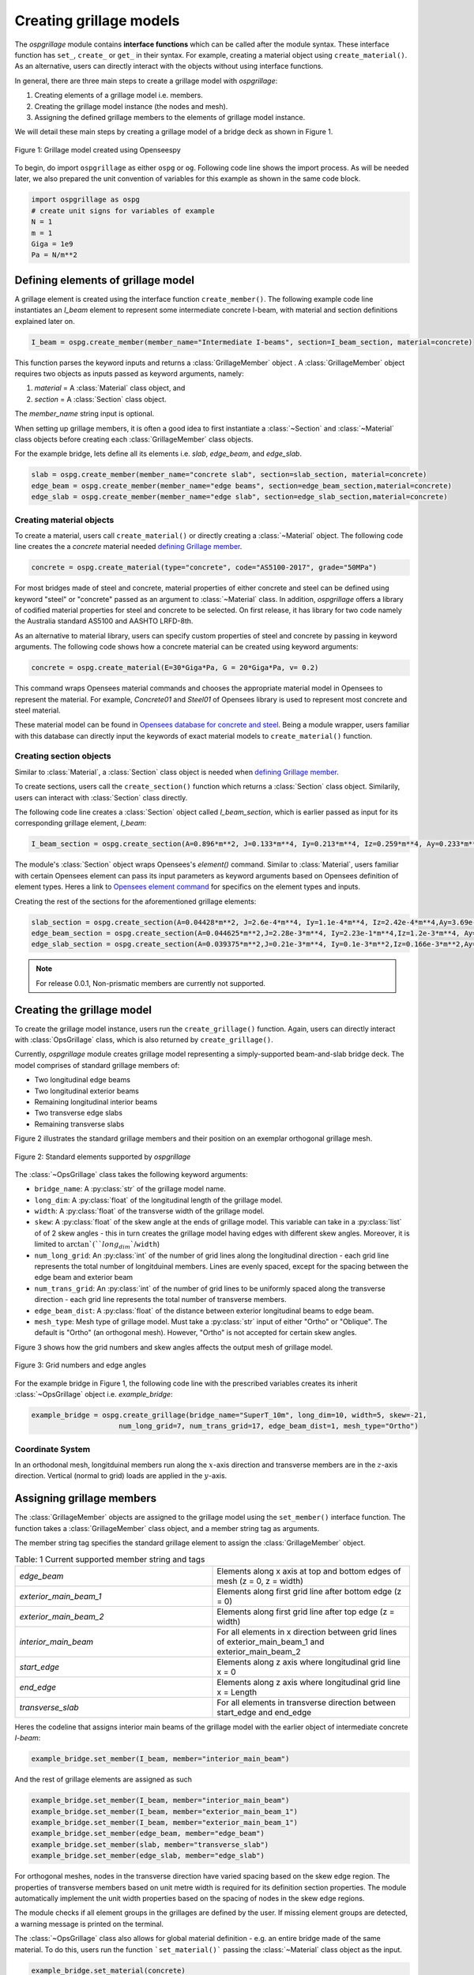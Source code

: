 ========================
Creating grillage models
========================
The *ospgrillage* module contains **interface functions** which can be called after the module syntax. These interface function
has  ``set_``, ``create_`` or ``get_`` in their syntax. For example, creating a material object using ``create_material()``.
As an alternative, users can directly interact with the objects without using interface functions.

In general, there are three main steps to create a grillage model with *ospgrillage*:

#. Creating elements of a grillage model i.e. members.
#. Creating the grillage model instance (the nodes and mesh).
#. Assigning the defined grillage members to the elements of grillage model instance.

We will detail these main steps by creating a grillage model of a bridge deck as shown in Figure 1.

.. _Figure 1:

..  figure:: ../../_images/42degnegative10m.png
    :align: center
    :scale: 25 %

    Figure 1: Grillage model created using Openseespy


To begin, do import ``ospgrillage`` as either ``ospg`` or ``og``. Following code line shows the import process.
As will be needed later, we also prepared the unit convention of variables for this example as shown in the same code block.

.. code-block:: python

    import ospgrillage as ospg
    # create unit signs for variables of example
    N = 1
    m = 1
    Giga = 1e9
    Pa = N/m**2

.. _defining Grillage member:

Defining elements of grillage model
------------------------------------------------------------------
A grillage element is created using the interface function ``create_member()``. The following example code line instantiates
an *I_beam* element to represent some intermediate concrete I-beam, with material and section definitions explained later on.

.. code-block:: python

    I_beam = ospg.create_member(member_name="Intermediate I-beams", section=I_beam_section, material=concrete)

This function parses the keyword inputs and returns a
:class:`GrillageMember` object . A :class:`GrillageMember` object requires two objects as inputs passed
as keyword arguments, namely:

#. *material* = A :class:`Material` class object, and
#. *section* = A :class:`Section` class object.

The *member_name* string input is optional.

When setting up grillage members, it is often a good idea to first instantiate a :class:`~Section` and :class:`~Material` class objects before creating
each :class:`GrillageMember` class objects.

For the example bridge, lets define all its elements i.e. *slab*, *edge_beam*, and *edge_slab*.

.. code-block:: python

    slab = ospg.create_member(member_name="concrete slab", section=slab_section, material=concrete)
    edge_beam = ospg.create_member(member_name="edge beams", section=edge_beam_section,material=concrete)
    edge_slab = ospg.create_member(member_name="edge slab", section=edge_slab_section,material=concrete)

Creating material objects
^^^^^^^^^^^^^^^^^^^^^^^^^^^^^^^^^^^^^
To create a material, users call ``create_material()``  or directly creating a :class:`~Material` object.
The following code line creates the a *concrete* material needed `defining Grillage member`_.

.. code-block:: python

    concrete = ospg.create_material(type="concrete", code="AS5100-2017", grade="50MPa")

For most bridges made of steel and concrete, material properties of either concrete and steel can be defined using
keyword "steel" or "concrete" passed as an argument to :class:`~Material` class.
In addition, *ospgrillage* offers a library of codified material properties for steel and concrete to be selected.
On first release, it has library for two code namely the Australia standard AS5100 and AASHTO LRFD-8th.

As an alternative to material library, users can specify custom properties of steel and concrete by passing in keyword arguments.
The following code shows how a concrete material can be created using keyword arguments:

.. code-block:: python

    concrete = ospg.create_material(E=30*Giga*Pa, G = 20*Giga*Pa, v= 0.2)

This command wraps Opensees material commands and chooses the appropriate material model in Opensees to represent the material.
For example, *Concrete01* and *Steel01* of Opensees library is used to represent most concrete and steel material.

These material model can be found in `Opensees database for concrete and steel <https://openseespydoc.readthedocs.io/en/latest/src/uniaxialMaterial.html#steel-reinforcing-steel-materials>`_.
Being a module wrapper, users familiar with this database can directly input the keywords of exact material models to ``create_material()`` function.

Creating section objects
^^^^^^^^^^^^^^^^^^^^^^^^^^^^^^^^^^^^^
Similar to :class:`Material`, a :class:`Section` class object is needed when `defining Grillage member`_.

To create sections, users call the ``create_section()`` function which returns a :class:`Section` class object. Similarily, users can interact with
:class:`Section` class directly.

The following code line creates a :class:`Section` object called *I_beam_section*, which is earlier passed as input for its corresponding grillage element, *I_beam*:

.. code-block:: python

    I_beam_section = ospg.create_section(A=0.896*m**2, J=0.133*m**4, Iy=0.213*m**4, Iz=0.259*m**4, Ay=0.233*m**2, Az=0.58*m**2)

The module's :class:`Section` object wraps Opensees's `element()` command.
Similar to :class:`Material`, users familiar with certain Opensees element can pass its input parameters as keyword arguments
based on Opensees definition of element types.
Heres a link to `Opensees element command <https://openseespydoc.readthedocs.io/en/latest/src/element.html>`_ for specifics on the
element types and inputs.

Creating the rest of the sections for the aforementioned grillage elements:

.. code-block:: python

    slab_section = ospg.create_section(A=0.04428*m**2, J=2.6e-4*m**4, Iy=1.1e-4*m**4, Iz=2.42e-4*m**4,Ay=3.69e-1*m**2, Az=3.69e-1*m**2, unit_width=True)
    edge_beam_section = ospg.create_section(A=0.044625*m**2,J=2.28e-3*m**4, Iy=2.23e-1*m**4,Iz=1.2e-3*m**4, Ay=3.72e-2*m**2, Az=3.72e-2*m**2)
    edge_slab_section = ospg.create_section(A=0.039375*m**2,J=0.21e-3*m**4, Iy=0.1e-3*m**2,Iz=0.166e-3*m**2,Ay=0.0328*m**2, Az=0.0328*m**2))


.. note::

    For release 0.0.1, Non-prismatic members are currently not supported.


Creating the grillage model
-------------------------------------------
To create the grillage model instance, users run the ``create_grillage()`` function. Again, users can directly interact with
:class:`OpsGrillage` class, which is also returned by ``create_grillage()``.

Currently, *ospgrillage* module creates grillage model representing a simply-supported
beam-and-slab bridge deck. The model comprises of standard grillage members of:

- Two longitudinal edge beams
- Two longitudinal exterior beams
- Remaining longitudinal interior beams
- Two transverse edge slabs
- Remaining transverse slabs

Figure 2 illustrates the standard grillage members and their position on an exemplar orthogonal grillage mesh.

..  figure:: ../../_images/Standard_elements.PNG
    :align: center
    :scale: 75 %

    Figure 2: Standard elements supported by *ospgrillage*

The :class:`~OpsGrillage` class takes the following keyword arguments:

- ``bridge_name``: A :py:class:`str` of the grillage model name.
- ``long_dim``: A :py:class:`float` of the longitudinal length of the grillage model.
- ``width``: A :py:class:`float` of the transverse width of the grillage model.
- ``skew``: A :py:class:`float` of the skew angle at the ends of grillage model. This variable can take in a :py:class:`list` of of 2 skew angles - this in turn creates the grillage model having edges with different skew angles. Moreover, it is limited to :math:`\arctan`(``long_dim``/``width``)
- ``num_long_grid``: An :py:class:`int` of the number of grid lines along the longitudinal direction - each grid line represents the total number of longitduinal members. Lines are evenly spaced, except for the spacing between the edge beam and exterior beam
- ``num_trans_grid``: An :py:class:`int` of the number of grid lines to be uniformly spaced along the transverse direction - each grid line represents the total number of transverse members.
- ``edge_beam_dist``: A :py:class:`float` of the distance between exterior longitudinal beams to edge beam.
- ``mesh_type``: Mesh type of grillage model. Must take a :py:class:`str` input of either "Ortho" or "Oblique". The default is "Ortho" (an orthogonal mesh). However, "Ortho" is not accepted for certain skew angles.

Figure 3 shows how the grid numbers and skew angles affects the output mesh of grillage model.

..  figure:: ../../_images/edge_angles.PNG
    :align: center
    :scale: 75 %

    Figure 3: Grid numbers and edge angles


For the example bridge in Figure 1, the following code line with the prescribed variables creates its inherit :class:`~OpsGrillage` object i.e. *example_bridge*:

.. code-block:: python

    example_bridge = ospg.create_grillage(bridge_name="SuperT_10m", long_dim=10, width=5, skew=-21,
                         num_long_grid=7, num_trans_grid=17, edge_beam_dist=1, mesh_type="Ortho")


Coordinate System
^^^^^^^^^^^^^^^^^^^^^^^^^^^^^^^^^^^^^
In an orthodonal mesh, longitduinal members run along the :math:`x`-axis direction and transverse members are in the :math:`z`-axis direction.
Vertical (normal to grid) loads are applied in the :math:`y`-axis.


Assigning grillage members
-------------------------------------------------
The :class:`GrillageMember` objects are assigned to the grillage model using the ``set_member()`` interface function. The function takes a :class:`GrillageMember` class
object, and a member string tag as arguments. 

The member string tag specifies the standard grillage element to assign the :class:`GrillageMember` object.


.. list-table:: Table: 1 Current supported member string and tags
   :widths: 50 50
   :header-rows: 0

   * - `edge_beam`
     - Elements along x axis at top and bottom edges of mesh (z = 0, z = width)
   * - `exterior_main_beam_1`
     - Elements along first grid line after bottom edge (z = 0)
   * - `exterior_main_beam_2`
     - Elements along first grid line after top edge (z = width)
   * - `interior_main_beam`
     - For all elements in x direction between grid lines of exterior_main_beam_1 and exterior_main_beam_2
   * - `start_edge`
     - Elements along z axis where longitudinal grid line x = 0
   * - `end_edge`
     - Elements along z axis where longitudinal grid line x = Length
   * - `transverse_slab`
     - For all elements in transverse direction between start_edge and end_edge


Heres the codeline that assigns interior main beams of the grillage model with the earlier object of intermediate concrete *I-beam*:

.. code-block:: python
    
	example_bridge.set_member(I_beam, member="interior_main_beam")

And the rest of grillage elements are assigned as such

.. code-block:: python

	example_bridge.set_member(I_beam, member="interior_main_beam")
	example_bridge.set_member(I_beam, member="exterior_main_beam_1")
	example_bridge.set_member(I_beam, member="exterior_main_beam_1")
	example_bridge.set_member(edge_beam, member="edge_beam")
	example_bridge.set_member(slab, member="transverse_slab")
	example_bridge.set_member(edge_slab, member="edge_slab")


For orthogonal meshes, nodes in the transverse direction have varied spacing based on the skew edge region.
The properties of transverse members based on unit metre width is required for its definition section properties.
The module automatically implement the unit width properties based on the spacing of nodes in the skew edge regions.

The module checks if all element groups in the grillages are defined by the user. If missing element groups are detected,
a warning message is printed on the terminal.

The :class:`~OpsGrillage` class also allows for global material definition - e.g. an entire bridge made of the same
material. To do this, users run the function ```set_material()``` passing the :class:`~Material` class object as the
input.

.. code-block:: python

    example_bridge.set_material(concrete)


This is a useful tool for switching all grillage members to the same material after previously defining with perhaps a different material.

Creating grillage in Opensees model space or as an executable py file
-----------------------------------------------------------
Only once the object of grillage model is created and members are assigned, we can either: 

(i) create the model in Opensees software space for further grillage analysis, or;
(ii) an executable python file that can be edited and used for a more complex analysis.

These are achieved by calling the ``create_ops()`` function.

The ``create_ops()`` function takes a boolean for `pyfile=` parameter which by default is `False`.
Setting False creates the
grillage model in Opensees model space to immediately perform further analysis (see more in documentation). 

.. code-block:: python

    example_bridge.create_ops(pyfile=False)

Up to this point, users can run any Openseespy command (e.g. `ops_vis` commands) within the interface to interact with
the grillage model in Opensees.

Alternatively, when `pyfile=` parameter is set to `True`, an executable py file will be generated instead. 
The executable py file contains all relevent Opensees command from which when executed, 
creates the model instance in Opensees which can edited and later used to perform more complex analysis.
Note that in doing so, the model instance in Opensees space is not created.

Visualize grillage model
^^^^^^^^^^^^^^^^^^^^^^^^^^^^^^^^^^^^^
To check that we created the model in Opensees space, we can plot the model using Openseespy's visualization module `ops_vis`.
The *ospgrillage* module already wraps and import Openseespy's `ops_vis` module. Therefore, one can run access `ops_vis` by running
the following code line and a plot like in `Figure 1`_ will be returned:

.. code-block:: python

    ospg.opsplt.plot_model("nodes")
	
Whilst all nodes will be visualized, only the assigned members are visualized. This is a good way to check if desired members are assigned
and hence, shown on the plot. Failure to not have all members assigned will affect subsequent analysis.

Here are more details of `ops_vis module <https://openseespydoc.readthedocs.io/en/latest/src/ops_vis.html>`_
